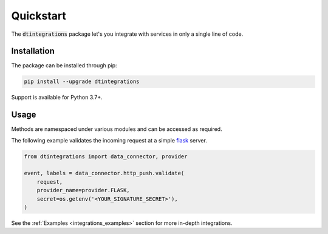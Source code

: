 .. _integrations_quickstart:

Quickstart
==========
The :code:`dtintegrations` package let's you integrate with services in only a single line of code.

Installation
------------
The package can be installed through pip:

.. code-block:: bash

   pip install --upgrade dtintegrations

Support is available for Python 3.7+.

Usage
-----
Methods are namespaced under various modules and can be accessed as required.

The following example validates the incoming request at a simple `flask <https://flask.palletsprojects.com/en/2.0.x/>`_ server.

.. code-block:: python

   from dtintegrations import data_connector, provider

   event, labels = data_connector.http_push.validate(
       request,
       provider_name=provider.FLASK,
       secret=os.getenv('<YOUR_SIGNATURE_SECRET>'),
   )

See the :ref:`Examples <integrations_examples>` section for more in-depth integrations.
